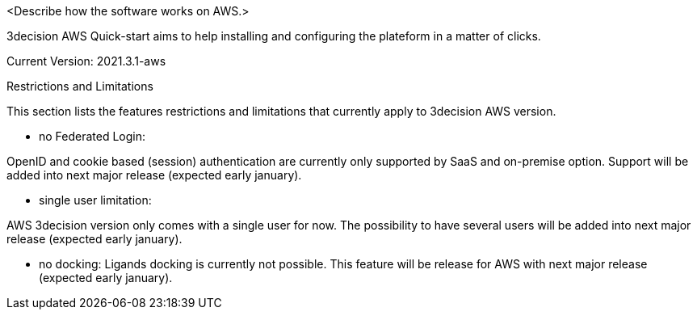 // Replace the content in <>
// Briefly describe the software. Use consistent and clear branding. 
// Include the benefits of using the software on AWS, and provide details on usage scenarios.

<Describe how the software works on AWS.>

3decision AWS Quick-start aims to help installing and configuring the plateform in a matter of clicks. 

Current Version: 2021.3.1-aws

Restrictions and Limitations

This section lists the features restrictions and limitations that currently apply to 3decision AWS version.

- no Federated Login: 

OpenID and cookie based (session) authentication are currently only supported by SaaS and on-premise option. Support will be added into next major release (expected early january).

- single user limitation:

AWS 3decision version only comes with a single user for now. The possibility to have several users will be added into next major release (expected early january).

- no docking:
Ligands docking is currently not possible. This feature will be release for AWS with next major release (expected early january).